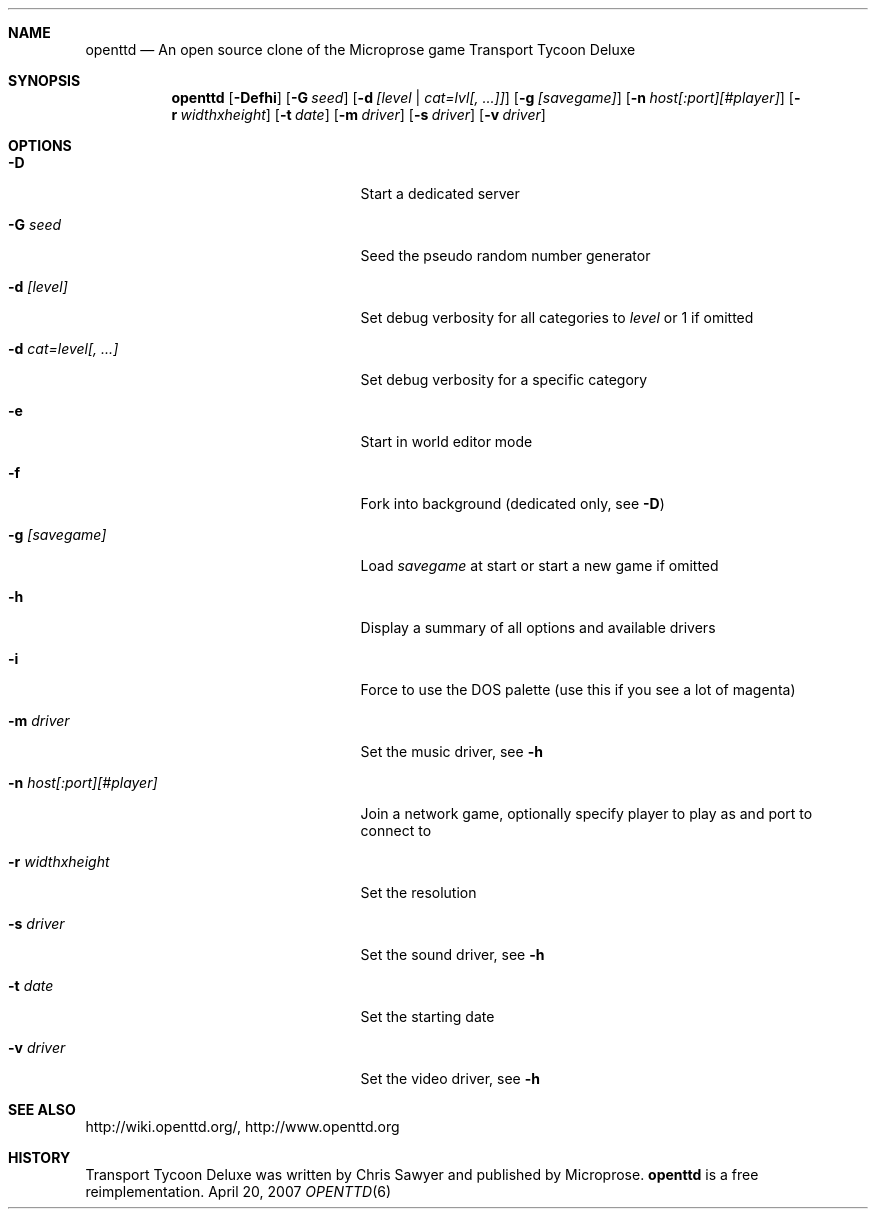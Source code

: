 .\"                                      Hey, EMACS: -*- nroff -*-
.\" Please adjust this date whenever revising the manpage.
.Dd April 20, 2007
.Dt OPENTTD 6
.Sh NAME
.Nm openttd
.Nd An open source clone of the Microprose game "Transport Tycoon Deluxe"
.Sh SYNOPSIS
.Nm
.Op Fl Defhi
.Op Fl G Ar seed
.Op Fl d Ar [level | cat=lvl[, ...]]
.Op Fl g Ar [savegame]
.Op Fl n Ar host[:port][#player]
.Op Fl r Ar widthxheight
.Op Fl t Ar date
.Op Fl m Ar driver
.Op Fl s Ar driver
.Op Fl v Ar driver
.Sh OPTIONS
.Bl -tag -width ".Fl n Ar host[:port][#player]"
.It Fl D
Start a dedicated server
.It Fl G Ar seed
Seed the pseudo random number generator
.It Fl d Ar [level]
Set debug verbosity for all categories to
.Ar level
or 1 if omitted
.It Fl d Ar cat=level[, ...]
Set debug verbosity for a specific category
.It Fl e
Start in world editor mode
.It Fl f
Fork into background (dedicated only, see
.Fl D )
.It Fl g Ar [savegame]
Load
.Ar savegame
at start or start a new game if omitted
.It Fl h
Display a summary of all options and available drivers
.It Fl i
Force to use the DOS palette (use this if you see a lot of magenta)
.It Fl m Ar driver
Set the music driver, see
.Fl h
.It Fl n Ar host[:port][#player]
Join a network game, optionally specify player to play as and port to connect to
.It Fl r Ar widthxheight
Set the resolution
.It Fl s Ar driver
Set the sound driver, see
.Fl h
.It Fl t Ar date
Set the starting date
.It Fl v Ar driver
Set the video driver, see
.Fl h
.El
.Sh SEE ALSO
http://wiki.openttd.org/, http://www.openttd.org
.Sh HISTORY
Transport Tycoon Deluxe was written by Chris Sawyer and published by Microprose.
.Nm
is a free reimplementation.
